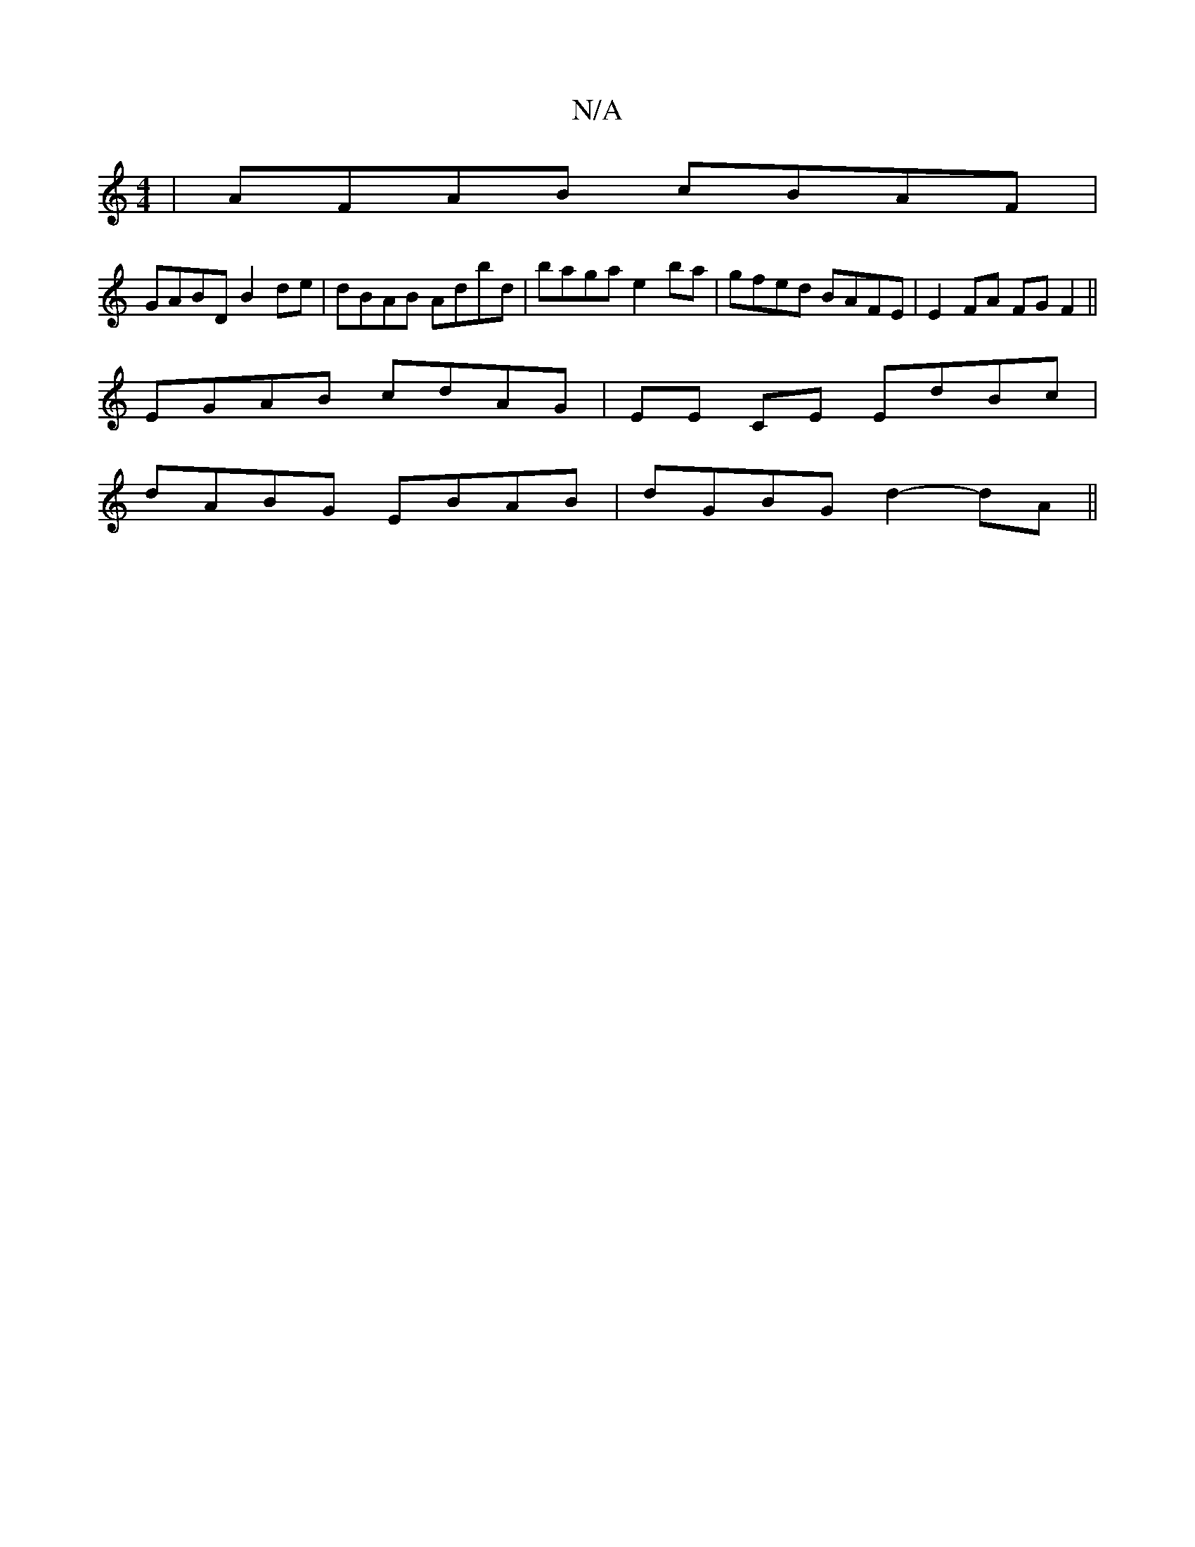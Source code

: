X:1
T:N/A
M:4/4
R:N/A
K:Cmajor
|AFAB cBAF|
GABD B2de|dBAB Adbd|baga e2ba|gfed BAFE |E2 FA FG F2||
EGAB cdAG|EE CE EdBc|
dABG EBAB|dGBG d2-dA||

|:B|:edB BAf|ged cAG |
ege d2c|BAA ABc:|
afa afd|eag bfg|gef gec|def dBG|
dAF 2Ge|fge f